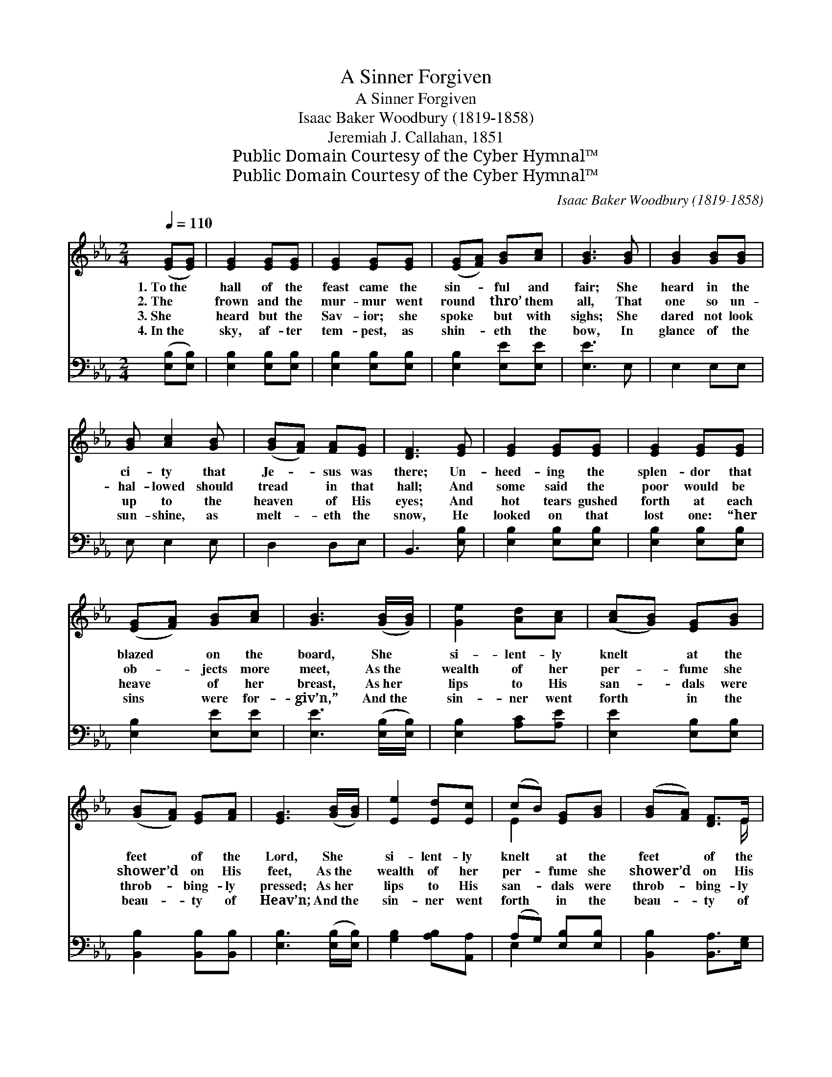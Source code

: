 X:1
T:A Sinner Forgiven
T:A Sinner Forgiven
T:Isaac Baker Woodbury (1819-1858)
T:Jeremiah J. Callahan, 1851
T:Public Domain Courtesy of the Cyber Hymnal™
T:Public Domain Courtesy of the Cyber Hymnal™
C:Isaac Baker Woodbury (1819-1858)
Z:Public Domain
Z:Courtesy of the Cyber Hymnal™
%%score ( 1 2 ) ( 3 4 )
L:1/8
Q:1/4=110
M:2/4
K:Eb
V:1 treble 
V:2 treble 
V:3 bass 
V:4 bass 
V:1
 ([EG][EG]) | [EG]2 [EG][EG] | [EG]2 [EG][EG] | ([EG][FA]) [GB][Ac] | [GB]3 [GB] | [GB]2 [GB][GB] | %6
w: 1.~To~the *|hall of the|feast came the|sin- * ful and|fair; She|heard in the|
w: 2.~The *|frown and the|mur- mur went|round * thro’ them|all, That|one so un-|
w: 3.~She *|heard but the|Sav- ior; she|spoke * but with|sighs; She|dared not look|
w: 4.~In~the *|sky, af- ter|tem- pest, as|shin- * eth the|bow, In|glance of the|
 [GB] [Ac]2 [GB] | ([GB][FA]) [FA][EG] | [DF]3 [EG] | [EG]2 [EG][EG] | [EG]2 [EG][EG] | %11
w: ci- ty that|Je- * sus was|there; Un-|heed- ing the|splen- dor that|
w: hal- lowed should|tread * in that|hall; And|some said the|poor would be|
w: up to the|heaven * of His|eyes; And|hot tears gushed|forth at each|
w: sun- shine, as|melt- * eth the|snow, He|looked on that|lost one: “her|
 ([EG][FA]) [GB][Ac] | [GB]3 ([GB]/[GB]/) | [Ge]2 [Ad][Ac] | ([Ac][GB]) [EG][GB] | %15
w: blazed * on the|board, She *|si- lent- ly|knelt * at the|
w: ob- * jects more|meet, As~the *|wealth of her|per- * fume she|
w: heave * of her|breast, As~her *|lips to His|san- * dals were|
w: sins * were for-|giv’n,” And~the *|sin- ner went|forth * in the|
 ([GB][FA]) [EG][FA] | [EG]3 ([GB]/[GB]/) | [Ee]2 [Ed][Ec] | (cB) [EG][GB] | ([GB][FA]) [DF]>E | %20
w: feet * of the|Lord, She *|si- lent- ly|knelt * at the|feet * of the|
w: shower’d * on His|feet, As~the *|wealth of her|per- * fume she|shower’d * on His|
w: throb- * bing- ly|pressed; As~her *|lips to His|san- * dals were|throb- * bing- ly|
w: beau- * ty of|Heav’n; And~the *|sin- ner went|forth * in the|beau- * ty of|
 !fermata!E2 |] %21
w: Lord.|
w: feet.|
w: pressed.|
w: Heav’n.|
V:2
 x2 | x4 | x4 | x4 | x4 | x4 | x4 | x4 | x4 | x4 | x4 | x4 | x4 | x4 | x4 | x4 | x4 | x4 | E2 x2 | %19
 x7/2 E/ | E2 |] %21
V:3
 ([E,B,][E,B,]) | [E,B,]2 [E,B,][E,B,] | [E,B,]2 [E,B,][E,B,] | [E,B,]2 [E,E][E,E] | [E,E]3 E, | %5
 E,2 E,E, | E, E,2 E, | D,2 D,E, | B,,3 [E,B,] | [E,B,]2 [E,B,][E,B,] | [E,B,]2 [E,B,][E,B,] | %11
 [E,B,]2 [E,E][E,E] | [E,E]3 ([E,B,]/[E,B,]/) | [E,B,]2 [A,C][A,E] | [E,E]2 [E,B,][E,B,] | %15
 [B,,B,]2 [B,,B,][B,,B,] | [E,B,]3 ([E,B,]/[E,B,]/) | [G,B,]2 [A,B,][A,,A,] | (A,G,) [E,B,][E,B,] | %19
 [B,,B,]2 [B,,A,]>[E,G,] | !fermata![E,G,]2 |] %21
V:4
 x2 | x4 | x4 | x4 | x4 | x4 | x4 | x4 | x4 | x4 | x4 | x4 | x4 | x4 | x4 | x4 | x4 | x4 | E,2 x2 | %19
 x4 | x2 |] %21


